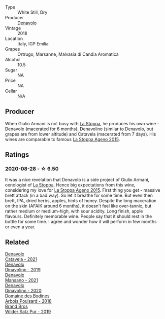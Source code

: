 #+attr_html: :class wine-main-image
[[file:/images/06/b29201-db4b-4d44-9612-ef1a4919786a/2020-08-29-12-24-25-95804198-634B-4367-9630-51FEFC0BABC1-1-105-c@512.webp]]

- Type :: White Still, Dry
- Producer :: [[barberry:/producers/53e31c1f-70b3-4504-897d-fe020167f48c][Denavolo]]
- Vintage :: 2018
- Location :: Italy, IGP Emilia
- Grapes :: Ortrugo, Marsanne, Malvasia di Candia Aromatica
- Alcohol :: 10.5
- Sugar :: NA
- Price :: NA
- Cellar :: N/A

** Producer

When Giulio Armani is not busy with [[barberry:/producers/e852c48c-eb2b-48ec-90f2-1ac7f0203073][La Stoppa]], he produces his own wine - Denavolo (macerated for 6 months), Denavolino (similar to Denavolo, but grapes are from lower altitude) and Catavela (macerated from 7 days). His wines are comparable to famous [[barberry:/wines/1f4e920e-bfd4-4624-8445-fa8480962c17][La Stoppa Ageno 2015]].

** Ratings

*** 2020-08-28 - ☆ 6.50

It was a nice revelation that Denavolo is a side project of Giulio Armani, oenologist of [[barberry:/producers/e852c48c-eb2b-48ec-90f2-1ac7f0203073][La Stoppa]]. Hence big expectations from this wine, considering my love for [[barberry:/wines/1f4e920e-bfd4-4624-8445-fa8480962c17][La Stoppa Ageno 2015]]. First thing you get - massive brett attack (in a bad way). So let it breathe for some time. But even then brett, IPA, dried herbs, apples, hints of honey. Despite the long maceration on the skin (AFAIK around 6 months), it doesn't feel like over-tannic, but rather medium or medium-high, with sour acidity. Long finish, apple flavours. Definitely memorable wine. People say that it should rest in the bottle for some time. I agree and wonder how it will perform in few months or even a year.

** Related

#+begin_export html
<div class="flex-container">
  <a class="flex-item flex-item-left" href="/wines/02f99618-1f5f-42e8-9e45-3d8f55664f4d.html">
    <img class="flex-bottle" src="/images/02/f99618-1f5f-42e8-9e45-3d8f55664f4d/2023-01-16-16-19-14-IMG-4336@512.webp"></img>
    <section class="h">Denavolo</section>
    <section class="h text-bolder">Catavela - 2021</section>
  </a>

  <a class="flex-item flex-item-right" href="/wines/667f7cf0-ca79-4a69-9a23-79544c95dcfa.html">
    <img class="flex-bottle" src="/images/66/7f7cf0-ca79-4a69-9a23-79544c95dcfa/2020-09-17-23-29-05-38EC41E0-0FD5-430B-A8F3-E21F8A1AD361-1-105-c@512.webp"></img>
    <section class="h">Denavolo</section>
    <section class="h text-bolder">Dinavolino - 2019</section>
  </a>

  <a class="flex-item flex-item-left" href="/wines/da4e356a-f465-4ba5-996c-2f97a9dab5f7.html">
    <img class="flex-bottle" src="/images/da/4e356a-f465-4ba5-996c-2f97a9dab5f7/2023-05-06-11-01-49-D218EB70-0C33-4201-92A3-ECB1F344098B-1-105-c@512.webp"></img>
    <section class="h">Denavolo</section>
    <section class="h text-bolder">Mansano - 2021</section>
  </a>

  <a class="flex-item flex-item-right" href="/wines/e32109c0-1655-4e47-9df4-d4f6fadefd40.html">
    <img class="flex-bottle" src="/images/e3/2109c0-1655-4e47-9df4-d4f6fadefd40/2022-08-14-11-17-16-E9828D20-9CC3-4EA8-B146-24A41B97E5A9-1-105-c@512.webp"></img>
    <section class="h">Denavolo</section>
    <section class="h text-bolder">Dinavolino - 2020</section>
  </a>

  <a class="flex-item flex-item-left" href="/wines/4364d2da-9642-404d-8288-f0a9fbc2419e.html">
    <img class="flex-bottle" src="/images/43/64d2da-9642-404d-8288-f0a9fbc2419e/2020-08-29-13-47-51-C9506362-B4E5-4457-91C3-85E06949A192-1-105-c@512.webp"></img>
    <section class="h">Domaine des Bodines</section>
    <section class="h text-bolder">Arbois Poulsard - 2018</section>
  </a>

  <a class="flex-item flex-item-right" href="/wines/4fde3af5-d796-410b-b746-eb65e898c5d0.html">
    <img class="flex-bottle" src="/images/4f/de3af5-d796-410b-b746-eb65e898c5d0/2020-08-29-12-02-16-5CFFFAC3-CDB4-43E9-8E6D-463E7AA76B5F-1-105-c@512.webp"></img>
    <section class="h">Brand Bros</section>
    <section class="h text-bolder">Wilder Satz Pur - 2019</section>
  </a>

</div>
#+end_export

